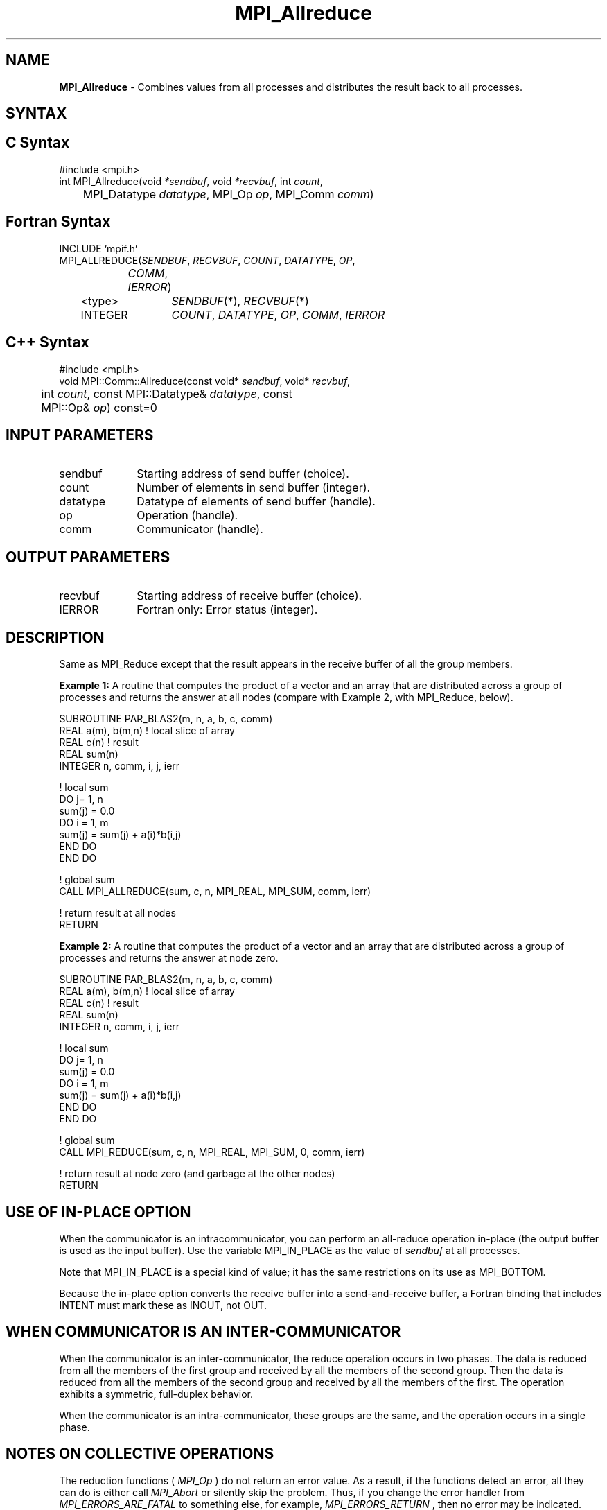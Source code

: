 .\" Copyright 2007-2008 Sun Microsystems, Inc.
.\" Copyright (c) 1996 Thinking Machines Corporation
.TH MPI_Allreduce 3 "Feb 10, 2012" "1.4.5" "Open MPI"
.SH NAME
\fBMPI_Allreduce\fP \- Combines values from all processes and distributes the result back to all processes.

.SH SYNTAX
.ft R
.SH C Syntax
.nf
#include <mpi.h>
int MPI_Allreduce(void \fI*sendbuf\fP, void \fI*recvbuf\fP, int\fI count\fP,
	MPI_Datatype\fI datatype\fP, MPI_Op\fI op\fP, MPI_Comm\fI comm\fP)

.fi
.SH Fortran Syntax
.nf
INCLUDE 'mpif.h'
MPI_ALLREDUCE(\fISENDBUF\fP,\fI RECVBUF\fP, \fICOUNT\fP,\fI DATATYPE\fP,\fI OP\fP,
		\fICOMM\fP, \fIIERROR\fP)
	<type>	\fISENDBUF\fP(*), \fIRECVBUF\fP(*)
	INTEGER	\fICOUNT\fP,\fI DATATYPE\fP,\fI OP\fP,\fI COMM\fP,\fI IERROR 

.fi
.SH C++ Syntax
.nf
#include <mpi.h>
void MPI::Comm::Allreduce(const void* \fIsendbuf\fP, void* \fIrecvbuf\fP, 
	int \fIcount\fP, const MPI::Datatype& \fIdatatype\fP, const 
	MPI::Op& \fIop\fP) const=0

.fi
.SH INPUT PARAMETERS
.ft R
.TP 1i
sendbuf
Starting address of send buffer (choice).
.TP 1i
count
Number of elements in send buffer (integer).
.TP 1i
datatype
Datatype of elements of send buffer (handle).
.TP 1i
op
Operation (handle).
.TP 1i
comm
Communicator (handle).

.SH OUTPUT PARAMETERS
.ft R
.TP 1i
recvbuf
Starting address of receive buffer (choice).
.ft R
.TP 1i
IERROR
Fortran only: Error status (integer). 

.SH DESCRIPTION
.ft R
Same as MPI_Reduce except that the result appears in the receive buffer of all the group members. 
.sp
\fBExample 1:\fR A routine that computes the product of a vector and an array that are distributed across a group of processes and returns the answer at all nodes (compare with Example 2, with MPI_Reduce, below).
.sp
.nf
SUBROUTINE PAR_BLAS2(m, n, a, b, c, comm) 
REAL a(m), b(m,n)    ! local slice of array 
REAL c(n)            ! result 
REAL sum(n) 
INTEGER n, comm, i, j, ierr 
 
! local sum 
DO j= 1, n 
  sum(j) = 0.0 
  DO i = 1, m 
    sum(j) = sum(j) + a(i)*b(i,j) 
  END DO 
END DO 
 
! global sum 
CALL MPI_ALLREDUCE(sum, c, n, MPI_REAL, MPI_SUM, comm, ierr) 
 
! return result at all nodes 
RETURN
.fi
.sp
\fBExample 2:\fR A routine that computes the product of a vector and an array that are distributed across a group of processes and returns the answer at node zero.
.sp
.nf
SUBROUTINE PAR_BLAS2(m, n, a, b, c, comm) 
REAL a(m), b(m,n)    ! local slice of array 
REAL c(n)            ! result 
REAL sum(n) 
INTEGER n, comm, i, j, ierr 
 
! local sum 
DO j= 1, n 
  sum(j) = 0.0 
  DO i = 1, m 
    sum(j) = sum(j) + a(i)*b(i,j) 
  END DO 
END DO 

! global sum 
CALL MPI_REDUCE(sum, c, n, MPI_REAL, MPI_SUM, 0, comm, ierr) 
 
! return result at node zero (and garbage at the other nodes) 
RETURN
.fi
.SH USE OF IN-PLACE OPTION
When the communicator is an intracommunicator, you can perform an all-reduce operation in-place (the output buffer is used as the input buffer).  Use the variable MPI_IN_PLACE as the value of \fIsendbuf\fR at all processes. 
.sp
Note that MPI_IN_PLACE is a special kind of value; it has the same restrictions on its use as MPI_BOTTOM.
.sp
Because the in-place option converts the receive buffer into a send-and-receive buffer, a Fortran binding that includes INTENT must mark these as INOUT, not OUT.   
.sp
.SH WHEN COMMUNICATOR IS AN INTER-COMMUNICATOR
When the communicator is an inter-communicator, the reduce operation occurs in two phases.  The data is reduced from all the members of the first group and received by all the members of the second group.  Then the data is reduced from all the members of the second group and received by all the members of the first.  The operation exhibits a symmetric, full-duplex behavior.  
.sp
When the communicator is an intra-communicator, these groups are the same, and the operation occurs in a single phase.
.SH NOTES ON COLLECTIVE OPERATIONS

The reduction functions (
.I MPI_Op
) do not return an error value.  As a result,
if the functions detect an error, all they can do is either call 
.I MPI_Abort
or silently skip the problem.  Thus, if you change the error handler from
.I MPI_ERRORS_ARE_FATAL
to something else, for example, 
.I MPI_ERRORS_RETURN
,
then no error may be indicated.

.SH ERRORS
Almost all MPI routines return an error value; C routines as the value of the function and Fortran routines in the last argument. C++ functions do not return errors. If the default error handler is set to MPI::ERRORS_THROW_EXCEPTIONS, then on error the C++ exception mechanism will be used to throw an MPI:Exception object.
.sp
Before the error value is returned, the current MPI error handler is
called. By default, this error handler aborts the MPI job, except for I/O function errors. The error handler
may be changed with MPI_Comm_set_errhandler; the predefined error handler MPI_ERRORS_RETURN may be used to cause error values to be returned. Note that MPI does not guarantee that an MPI program can continue past an error. 


